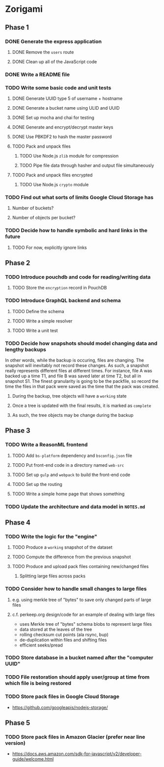 * Zorigami
** Phase 1
*** DONE Generate the express application
**** DONE Remove the ~users~ route
**** DONE Clean up all of the JavaScript code
*** DONE Write a README file
*** TODO Write some basic code and unit tests
**** DONE Generate UUID type 5 of username + hostname
**** DONE Generate a bucket name using ULID and UUID
**** DONE Set up mocha and chai for testing
**** DONE Generate and encrypt/decrypt master keys
**** DONE Use PBKDF2 to hash the master password
**** TODO Pack and unpack files
***** TODO Use Node.js =zlib= module for compression
***** TODO Pipe file data through hasher and output file simultaneously
**** TODO Pack and unpack files encrypted
***** TODO Use Node.js =crypto= module
*** TODO Find out what sorts of limits Google Cloud Storage has
**** Number of buckets?
**** Number of objects per bucket?
*** TODO Decide how to handle symbolic and hard links in the future
**** TODO For now, explicitly ignore links
** Phase 2
*** TODO Introduce pouchdb and code for reading/writing data
**** TODO Store the ~encryption~ record in PouchDB
*** TODO Introduce GraphQL backend and schema
**** TODO Define the schema
**** TODO Write a simple resolver
**** TODO Write a unit test
*** TODO Decide how snapshots should model changing data and lengthy backups
In other words, while the backup is occuring, files are changing. The
snapshot will inevitably not record these changes. As such, a snapshot
really represents different files at different times. For instance, file A
was backed up a time T1, and file B was saved later at time T2, but all in
snapshot S1. The finest granularity is going to be the packfile, so record
the time the files in that pack were saved as the time that the pack was
created.
**** During the backup, tree objects will have a ~working~ state
**** Once a tree is updated with the final results, it is marked as ~complete~
**** As such, the tree objects may be change during the backup

** Phase 3
*** TODO Write a ReasonML frontend
**** TODO Add =bs-platform= dependency and =bsconfig.json= file
**** TODO Put front-end code in a directory named =web-src=
**** TODO Set up =gulp= and =webpack= to build the front-end code
**** TODO Set up the routing
**** TODO Write a simple home page that shows something
*** TODO Update the architecture and data model in =NOTES.md=
** Phase 4
*** TODO Write the logic for the "engine"
**** TODO Produce a ~working~ snapshot of the dataset
**** TODO Compute the difference from the previous snapshot
**** TODO Produce and upload pack files containing new/changed files
***** Splitting large files across packs
*** TODO Consider how to handle small changes to large files
**** e.g. using merkle tree of "bytes" to save only changed parts of large files
**** c.f. perkeep.org design/code for an example of dealing with large files
- uses Merkle tree of "bytes" schema blobs to represent large files
- data stored at the leaves of the tree
- rolling checksum cut points (ala rsync, bup)
- de-duplication within files and shifting files
- efficient seeks/pread
*** TODO Store database in a bucket named after the "computer UUID"
*** TODO File restoration should apply user/group at time from which file is being restored
*** TODO Store pack files in Google Cloud Storage
- https://github.com/googleapis/nodejs-storage/
** Phase 5
*** TODO Store pack files in Amazon Glacier (prefer near line version)
- https://docs.aws.amazon.com/sdk-for-javascript/v2/developer-guide/welcome.html
